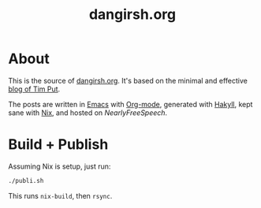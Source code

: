 #+TITLE: dangirsh.org
* About

This is the source of [[file:][dangirsh.org]]. It's based on the minimal and effective [[https://github.com/TimPut/timput.com][blog of Tim Put]].

The posts are written in [[https://emacs.sexy/][Emacs]] with [[https://orgmode.org/][Org-mode]], generated with [[https://jaspervdj.be/hakyll/][Hakyll]], kept sane with [[https://nixos.org/nix/][Nix]], and hosted on [[Hear][NearlyFreeSpeech]].

* Build + Publish

Assuming Nix is setup, just run:

#+begin_src sh
./publi.sh
#+end_src

This runs =nix-build=, then =rsync=.
